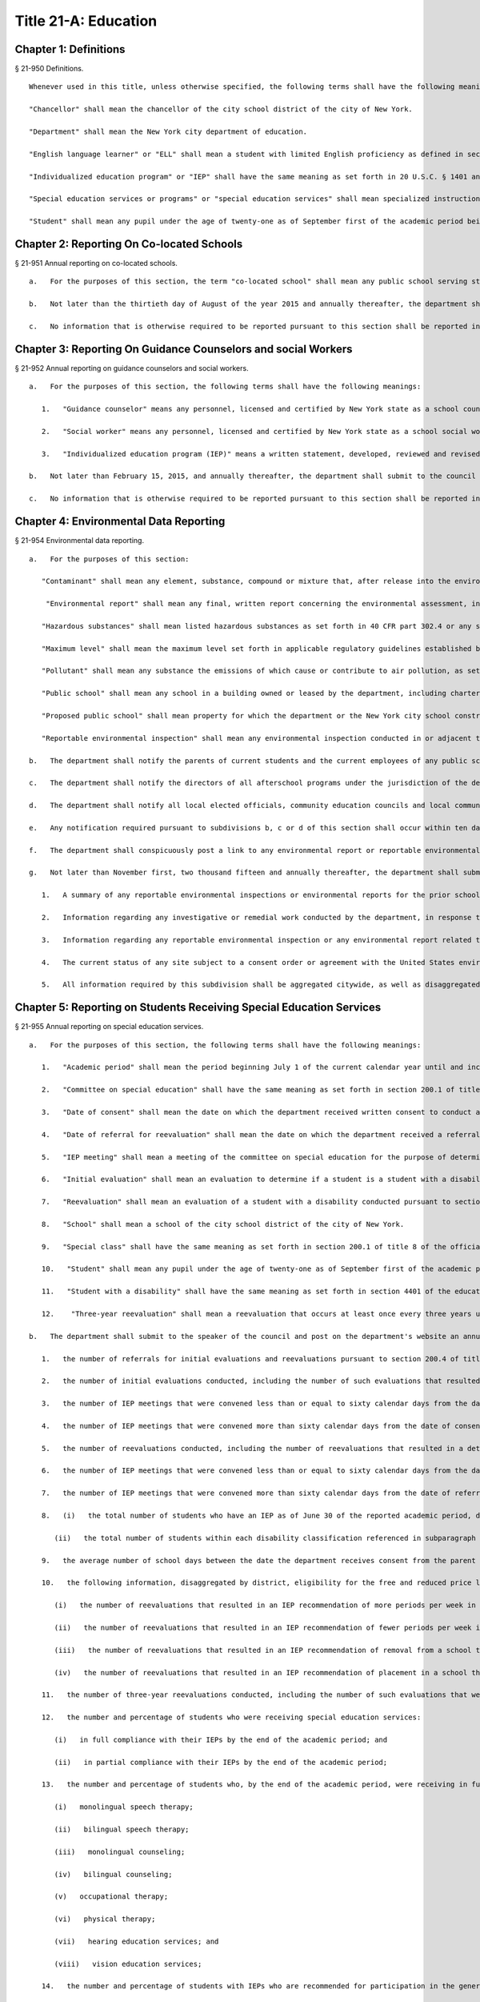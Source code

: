 Title 21-A: Education
=================
Chapter 1: Definitions
----------
§ 21-950 Definitions.  ::


	Whenever used in this title, unless otherwise specified, the following terms shall have the following meanings:
	
	"Chancellor" shall mean the chancellor of the city school district of the city of New York.
	
	"Department" shall mean the New York city department of education.
	
	"English language learner" or "ELL" shall mean a student with limited English proficiency as defined in section 154-1.2 of title 8 of the official compilation of the codes, rules and regulations of the state of New York or any successor regulations.
	
	"Individualized education program" or "IEP" shall have the same meaning as set forth in 20 U.S.C. § 1401 and any regulations promulgated thereto.
	
	"Special education services or programs" or "special education services" shall mean specialized instructional services provided by a certified special education teacher or reading teacher.
	
	"Student" shall mean any pupil under the age of twenty-one as of September first of the academic period being reported, who does not have a high school diploma and who is enrolled in a district school or charter school within the city district, not including pre-kindergarten students.




Chapter 2: Reporting On Co-located Schools
----------
§ 21-951 Annual reporting on co-located schools.  ::


	   a.   For the purposes of this section, the term "co-located school" shall mean any public school serving students in the elementary, middle or high school grades, or any combination thereof, including any charter school, which shares space with another public school in a building within the city school district of the city of New York.
	
	   b.   Not later than the thirtieth day of August of the year 2015 and annually thereafter, the department shall submit to the council and post on the department's website a report regarding information on all co-located schools for the prior school year. Such report shall include, but not be limited to, (i) a comparison of demographic information including, but not limited to race, ethnicity, English language learner status, special education status, and the percentage of students eligible for the free and reduced price lunch program and (ii) information regarding student academic performance, including but not limited to, student scores received on state examinations.
	
	   c.   No information that is otherwise required to be reported pursuant to this section shall be reported in a manner that would violate any applicable provision of federal, state or local law relating to the privacy of student information or that would interfere with law enforcement investigations or otherwise conflict with the interests of law enforcement. If a category contains between 0 and 9 students, or allows another category to be narrowed to between 0 and 9 students, the number shall be replaced with a symbol.




Chapter 3: Reporting On Guidance Counselors and social Workers
----------
§ 21-952 Annual reporting on guidance counselors and social workers.  ::


	   a.   For the purposes of this section, the following terms shall have the following meanings:
	
	      1.   "Guidance counselor" means any personnel, licensed and certified by New York state as a school counselor, hired to provide individual or group counseling assistance to students in the elementary, middle, or high school grades, within the city school district of the city of New York.
	
	      2.   "Social worker" means any personnel, licensed and certified by New York state as a school social worker, hired to provide individual or group counseling assistance to students in the elementary, middle, or high school grades, within the city school district of the city of New York.
	
	      3.   "Individualized education program (IEP)" means a written statement, developed, reviewed and revised in accordance with section 200.4 of title 8 of the compilation of codes, rules, and regulations of the state of New York, provided to meet the unique educational needs of a student with a disability.
	
	   b.   Not later than February 15, 2015, and annually thereafter, the department shall submit to the council and post on the department's website a report of information regarding guidance counselors and social workers for the current school year. Such report shall include, but not be limited to: (i) the number of full and part-time guidance counselors and social workers in each school, (ii) the guidance counselor and social worker to student ratio in each school, (iii) whether the guidance counselor or social worker is providing counseling assistance to more than one school, (iv) the number of guidance counselors and social workers who provide counseling services as mandated by an IEP as of December 15 of the current school year, (v) the number of staff in each school who received professional development or training in postsecondary planning as of the prior school year, and (vi) the number of licensed and certified bilingual guidance counselors and social workers in each school. Such report shall also include the number of guidance counselors and social workers in the absent teacher reserve pool for grades seven through twelve, and information regarding any guidance memorandums issued by the department regarding college preparedness. Such report shall include demographic information for students in each school, including, but not limited to race, ethnicity, English language learner status, special education status, and the percentage of students eligible for free and reduced price lunch pursuant to guidelines promulgated by the United States department of agriculture.
	
	   c.   No information that is otherwise required to be reported pursuant to this section shall be reported in a manner that would violate any applicable provision of federal, state or local law relating to the privacy of student information or that would interfere with law enforcement investigations or otherwise conflict with the interests of law enforcement.




Chapter 4: Environmental Data Reporting
----------
§ 21-954 Environmental data reporting.  ::


	   a.   For the purposes of this section:
	
	      "Contaminant" shall mean any element, substance, compound or mixture that, after release into the environment, upon exposure, ingestion, inhalation, or assimilation into any organism will or may reasonably be anticipated to cause illness, death or deformation in any organism; "contaminant" shall also include any physical, chemical, biological, or radiological substance or matter in water.
	
	       "Environmental report" shall mean any final, written report concerning the environmental assessment, investigation or remediation of any public school or any proposed public school prepared by or at the request of the department or the New York city school construction authority, including but not limited to any report on the quality of the air, soil, water, or indoor environment conducted pursuant to a consent order or agreement with the United States environmental protection agency, the United States department of labor, the New York state department of environmental conservation, the New York state department of health, or the New York state department of labor that is submitted by the department or the New York city school construction authority to such federal or state agency.
	
	      "Hazardous substances" shall mean listed hazardous substances as set forth in 40 CFR part 302.4 or any successor regulations.
	
	      "Maximum level" shall mean the maximum level set forth in applicable regulatory guidelines established by the United States environmental protection agency, the United States department of labor, the New York state department of health, the New York state department of environmental conservation, the New York state department of labor or the department of environmental protection or, if no such applicable regulatory guidelines have been established, the acceptable level for a substance as determined by the department or the New York city school construction authority, based on current industry standards and relevant published scientific data and guidance. For the purposes of this section, maximum levels shall include but shall not be limited to indoor air contamination which equals the maximum allowed by air guidance values set forth by the New York state department of health, soil gas under or within one hundred feet of a public school which equals the maximum allowed by guidance levels set forth by the New York state department of health, soil contamination which equals the maximum allowed by guidance levels set forth by the New York state department of environmental conservation in subpart 375.6 of title 6 of the official compilation of codes, rules and regulations of the state of New York or successor regulations, and the maximum allowed contaminant level of a contaminant in water delivered to any user of a public water system, including groundwater at or within one hundred feet of a public school, as set forth in subpart 5-1 of part 5 of title 10 of the official compilation of codes, rules and regulations of the state of New York or successor regulations.
	
	      "Pollutant" shall mean any substance the emissions of which cause or contribute to air pollution, as set forth in 40 CFR part 50 or any successor regulations.
	
	      "Public school" shall mean any school in a building owned or leased by the department, including charter schools, that contains any combination of grades from pre-kindergarten through grade twelve and any grounds adjacent to a building owned or leased by the department in which a school is located.
	
	      "Proposed public school" shall mean property for which the department or the New York city school construction authority has executed a lease agreement for the siting of a public school.
	
	      "Reportable environmental inspection" shall mean any environmental inspection conducted in or adjacent to an occupied or unoccupied public school or proposed public school by or under the direction of the department or the New York city school construction authority, including any inspection conducted at the request of the United States environmental protection agency, the United States department of labor, the New York state department of environmental conservation, the New York state department of health, or the New York state department of labor or pursuant to a consent order or agreement by or with a regulatory agency, to determine the quality of the air, soil, water, or indoor environment, and that yields results that exceed maximum levels based on industry standards and current scientific data. Such inspections shall include, but not be limited to, any visual inspection or sampling test conducted to assess the presence of contaminants, hazardous substances, or pollutants. Such inspections shall not include testing or inspections for asbestos, lead or polychlorinated biphenyls. Such inspections shall also not include environmental inspections that yield results that exceed maximum levels when the department, the New York city school construction authority or their consultants reasonably expect such levels to return to at or below maximum levels through ventilation or cleaning within twenty-four hours, provided that the results that exceed maximum levels have returned to at or below maximum levels within such twenty-hour period and have not occurred in substantially the same space within the previous year.
	
	   b.   The department shall notify the parents of current students and the current employees of any public school that has been the subject of a reportable environmental inspection or environmental report. Notwithstanding the above, such notification shall not include the results of any environmental inspection or environmental report for polychlorinated biphenyls, asbestos or lead, except to the extent such notification is otherwise required by federal, state or local law; provided that, the department shall notify such parents and employees when an inspection for asbestos, lead or polychlorinated biphenyls has shown the presence of contaminants, hazardous substances or pollutants other than asbestos, lead or polychlorinated biphenyls that exceeds the maximum levels for such contaminants, hazardous substances or pollutants. The department shall also make reasonable efforts to notify the parents of former students and former employees of any school for which notification is required pursuant to this subdivision.
	
	   c.   The department shall notify the directors of all afterschool programs under the jurisdiction of the department, including but not limited to, any athletic programs, known to utilize any school building or other school property for which notification is required pursuant to subdivision b of this section.
	
	   d.   The department shall notify all local elected officials, community education councils and local community boards representing the district of any school for which notification is required pursuant to subdivision b of this section.
	
	   e.   Any notification required pursuant to subdivisions b, c or d of this section shall occur within ten days of receipt of the results that trigger such notification requirement; provided that if such results are received during a scheduled school vacation period exceeding five days, such notification shall occur no later than ten days following the end of such period. Such notification shall include, but not be limited to, written notification by electronic mail for all parents, elected officials, employees, after school program directors, and other individuals who opt to receive notification in such manner.
	
	   f.   The department shall conspicuously post a link to any environmental report or reportable environmental inspection on the department's website within ten days of receipt of such report or inspection. Such reports or reportable inspections shall be searchable by school, community school district, council district and borough.
	
	   g.   Not later than November first, two thousand fifteen and annually thereafter, the department shall submit to the council and conspicuously post to its website a report regarding the results of any reportable environmental inspection and environmental report concerning any public school including any report required pursuant to federal or state law or by any regulatory agency. The report shall include, but need not be limited to:
	
	      1.   A summary of any reportable environmental inspections or environmental reports for the prior school year, including, but not limited to, information regarding any inspection and sampling of groundwater, ambient air, gas, soil, soil gas, and dust, unless such reporting is already required by local law.
	
	      2.   Information regarding any investigative or remedial work conducted by the department, in response to any reportable environmental inspection, to mitigate the effects of any air, soil, water, or indoor environment condition including, but not limited to, measures taken to address the presence of hazardous substances, contaminants and pollutants that exceed maximum levels, the timeframe within which such action was taken, the timeframe within which employees and parents of students were notified of such action, and information regarding whether such air, soil, water, or indoor environment condition was resolved as a result of such action.
	
	      3.   Information regarding any reportable environmental inspection or any environmental report related to the overall progress of the department's efforts to improve air quality in public schools, including any reportable environmental inspection for air quality related to school renovations, including, but not limited to, the replacement of ceilings.
	
	      4.   The current status of any site subject to a consent order or agreement with the United States environmental protection agency, the New York state department of environmental conservation or the New York state department of health.
	
	      5.   All information required by this subdivision shall be aggregated citywide, as well as disaggregated by school, community school district, council district and borough.




Chapter 5: Reporting on Students Receiving Special Education Services
----------
§ 21-955 Annual reporting on special education services. ::


	   a.   For the purposes of this section, the following terms shall have the following meanings:
	
	      1.   "Academic period" shall mean the period beginning July 1 of the current calendar year until and including June 30 of the following subsequent calendar year.
	
	      2.   "Committee on special education" shall have the same meaning as set forth in section 200.1 of title 8 of the official compilation of the codes, rules and regulations of the state of New York.
	
	      3.   "Date of consent" shall mean the date on which the department received written consent to conduct an initial evaluation from the parent or person in parental relation.
	
	      4.   "Date of referral for reevaluation" shall mean the date on which the department received a referral or referred a student with a disability for a reevaluation.
	
	      5.   "IEP meeting" shall mean a meeting of the committee on special education for the purpose of determining whether the student is a student with a disability and for the purpose of developing an IEP for any such student with a disability.
	
	      6.   "Initial evaluation" shall mean an evaluation to determine if a student is a student with a disability, conducted pursuant to sections 4401-a and 4402 of the education law and section 200.4 of title 8 of the official compilation of the codes, rules and regulations of the state of New York.
	
	      7.   "Reevaluation" shall mean an evaluation of a student with a disability conducted pursuant to section 4402 of the education law and section 200.4 of title 8 of the official compilation of the codes, rules and regulations of the state of New York, provided that such term shall not include a three-year reevaluation.
	
	      8.   "School" shall mean a school of the city school district of the city of New York.
	
	      9.   "Special class" shall have the same meaning as set forth in section 200.1 of title 8 of the official compilation of the codes, rules and regulations of the state of New York.
	
	      10.   "Student" shall mean any pupil under the age of twenty-one as of September first of the academic period being reported, who does not have a high school diploma and who is enrolled in a school as school is defined in this subdivision, not including a pre-kindergarten student or a preschool child as preschool child is defined in section 4410 of the education law.
	
	      11.   "Student with a disability" shall have the same meaning as set forth in section 4401 of the education law, provided that student with a disability shall not include a pre-kindergarten student or a preschool child.
	
	      12.    "Three-year reevaluation" shall mean a reevaluation that occurs at least once every three years unless otherwise agreed as set forth in section 200.4 of title 8 of the official compilation of the codes, rules and regulations of the state of New York.
	
	   b.   The department shall submit to the speaker of the council and post on the department's website an annual report regarding the evaluation of students for special education services and the provision of such services during the preceding academic period, which shall include, but shall not be limited to the following information:
	
	      1.   the number of referrals for initial evaluations and reevaluations pursuant to section 200.4 of title 8 of the official compilation of the codes, rules and regulations of the state of New York, disaggregated by district, eligibility for the free and reduced price lunch program, race/ethnicity, gender, English Language Learner status, recommended language of instruction, and grade level;
	
	      2.   the number of initial evaluations conducted, including the number of such evaluations that resulted in a determination that the student was a student with a disability;
	
	      3.   the number of IEP meetings that were convened less than or equal to sixty calendar days from the date of consent, disaggregated by district, eligibility for the free and reduced price lunch program, race/ethnicity, gender, English Language Learner status, recommended language of instruction, and grade level;
	
	      4.   the number of IEP meetings that were convened more than sixty calendar days from the date of consent, disaggregated by district, eligibility for the free and reduced price lunch program, race/ethnicity, gender, English Language Learner status, recommended language of instruction, and grade level;
	
	      5.   the number of reevaluations conducted, including the number of reevaluations that resulted in a determination that the student was no longer a student with a disability;
	
	      6.   the number of IEP meetings that were convened less than or equal to sixty calendar days from the date of referral for reevaluation, disaggregated by district, eligibility for the free and reduced price lunch program, race/ethnicity, gender, English Language Learner status, recommended language of instruction, and grade level;
	
	      7.   the number of IEP meetings that were convened more than sixty calendar days from the date of referral for reevaluation, disaggregated by district, eligibility for the free and reduced price lunch program, race/ethnicity, gender, English Language Learner status, recommended language of instruction, and grade level;
	
	      8.   (i)   the total number of students who have an IEP as of June 30 of the reported academic period, disaggregated by district, eligibility for the free and reduced price lunch program, race/ethnicity, gender, English Language Learner status, recommended language of instruction, grade level, disability classification and school; and
	
	         (ii)   the total number of students within each disability classification referenced in subparagraph (i) as of June 30 of the reported academic period, disaggregated by district, eligibility for the free and reduced price lunch program, race/ethnicity, gender, English Language Learner status, recommended language of instruction, and grade level;
	
	      9.   the average number of school days between the date the department receives consent from the parent or person in parental relation for the initial provision of special education services as set forth in section 200.5(b)(1)(ii) of title 8 of the official compilation of the codes, rules and regulations of the state of New York and the date the department issues notice of the school that will implement the IEP, provided that this information shall only be reported when the parent or person in parental relation has not consented to defer implementation of the IEP until the following semester or the following school year, disaggregated by district, eligibility for the free and reduced price lunch program, race/ethnicity, gender, English Language Learner status, recommended language of instruction, and grade level;
	
	      10.   the following information, disaggregated by district, eligibility for the free and reduced price lunch program, race/ethnicity, gender, English Language Learner status, recommended language of instruction, and grade level:
	
	         (i)   the number of reevaluations that resulted in an IEP recommendation of more periods per week in a special class than the student's previous IEP recommendation;
	
	         (ii)   the number of reevaluations that resulted in an IEP recommendation of fewer periods per week in a special class than the student's previous IEP recommendation;
	
	         (iii)   the number of reevaluations that resulted in an IEP recommendation of removal from a school that serves students who are not students with disabilities and placement in a separate school for a student not previously recommended for such placement; and
	
	         (iv)   the number of reevaluations that resulted in an IEP recommendation of placement in a school that serves students who are not students with disabilities for a student previously recommended for placement in a separate school;
	
	      11.   the number of three-year reevaluations conducted, including the number of such evaluations that were timely conducted, disaggregated by district, eligibility for the free and reduced price lunch program, race/ethnicity, gender, English Language Learner status, recommended language of instruction, and grade level;
	
	      12.   the number and percentage of students who were receiving special education services:
	
	         (i)   in full compliance with their IEPs by the end of the academic period; and
	
	         (ii)   in partial compliance with their IEPs by the end of the academic period;
	
	      13.   the number and percentage of students who, by the end of the academic period, were receiving in full the services enumerated in subparagraphs (i) through (viii) of this paragraph as recommended on their IEPs, the number and percentage of students who as of the end of the academic period were receiving in part such services, and the number and percentage of students who were awaiting the provision of such services:
	
	         (i)   monolingual speech therapy;
	
	         (ii)   bilingual speech therapy;
	
	         (iii)   monolingual counseling;
	
	         (iv)   bilingual counseling;
	
	         (v)   occupational therapy;
	
	         (vi)   physical therapy;
	
	         (vii)   hearing education services; and
	
	         (viii)   vision education services;
	
	      14.   the number and percentage of students with IEPs who are recommended for participation in the general education curriculum for:
	
	         (i)   80% or more of the day;
	
	         (ii)   40-79% of the day; and
	
	         (iii)   less than 40% of the day.
	
	   c.   The annual report required by subdivision (b) of this section shall be submitted and posted no later than November 1, provided that the first report, reporting data for the academic period beginning July 1, 2014 and ending June 30, 2015, shall be submitted and posted no later than February 29, 2016, and the second report, reporting data for the academic period beginning July 1, 2015 and ending June 30, 2016, shall be submitted and posted no later than November 1, 2016.
	
	   d.   No information that is otherwise required to be reported pursuant to this section shall be reported in a manner that would violate any applicable provision of federal, state or local law relating to the privacy of student information or that would interfere with law enforcement investigations or otherwise conflict with the interests of law enforcement. If a category contains between 1 and 5 students, or allows another category to be narrowed to between 1 and 5 students, the number shall be replaced with a symbol.
	
	




Chapter 6: Reporting on Demographic Data in New York City Public Schools
----------
§ 21-956 Definitions. ::


	For the purposes of this chapter, the following terms shall have the following meanings:
	
	   "Over the counter" shall mean a process of enrollment for high school students other than the citywide high school admissions processes.
	
	   "Performance level" shall mean the classification of test scores received on the New York state English language arts and mathematics examinations into four proficiency categories as reported by the state.
	
	   "Reside in temporary housing" shall mean satisfying the definition of "homeless child" as set forth in chancellor's regulation A-780.
	
	   "School" shall mean a school of the city school district of the city of New York.
	
	   "Special programs" shall mean academic programs including but not limited to gifted and talented programs in grades kindergarten through five and dual language programs in grades kindergarten through eight.
	
	




§ 21-957 Annual report on the demographics of students in kindergarten through grade eight. ::


	Not later than December 31, 2015, and by November 1 of each year thereafter, the department shall submit to the council and post on its website a report regarding the following:
	
	   a.   For each community school district, school within such district, and special program within such school, the total number of public school students enrolled in the preceding school year in grades kindergarten through eight and the number and percentage of such students who:
	
	      1.   receive special education services;
	
	      2.    are English language learners;
	
	      3.   receive free or reduced price school lunch;
	
	      4.   reside in temporary housing; and
	
	      5.   are attending school out of the community school district in which the student resides.
	
	   b.   The data provided pursuant to subdivision a shall be disaggregated by:
	
	      1.   grade level;
	
	      2.   race or ethnicity;
	
	      3.   gender; and
	
	      4.   for students who are English language learners, primary home language.
	
	   c.   For students in grades three through eight, the data provided pursuant to subdivision a of this section shall indicate:
	
	      1.   the number of students who completed the New York state mathematics examination, disaggregated by performance level; and
	
	      2.   the number of students who completed the New York state English language arts examination, disaggregated by performance level.
	
	   d.   For each school and special program set forth in subdivision a of this section, the department shall report:
	
	      1.   the admissions process used by such school or special program, such as whether admission to such school or special program is based on a lottery, a geographic zone, a screening of candidates for such school, or a standardized test; and
	
	      2.   whether other criteria or methods are used for admission, including but not limited to waitlists or a principal's discretion.
	
	   e.   The department shall report on any efforts during the preceding school year to encourage a diverse student body in its schools and special programs including, but not limited to, strategic site selection of new schools and special programs, making recommendations to the community education council to draw attendance zones with recognition of the demographics of neighborhoods, the allocation of resources for schools and special programs, and targeted outreach and recruitment efforts.
	
	   f.    No information that is otherwise required to be reported pursuant to this section shall be reported in a manner that would violate any applicable provision of federal, state or local law relating to the privacy of student information or that would interfere with law enforcement investigations or otherwise conflict with the interests of law enforcement. If a category contains between 0 and 5 students, or contains an amount that would allow another category that contains between 0 and 5 students to be deduced, the number shall be replaced with a symbol, or shall be subject to some other form of data suppression.
	
	




§ 21-958 Annual report on high school student demographics. ::


	Not later than December 31, 2015, and by November 1 of each year thereafter, the department shall submit to the council and post on its website a report regarding the following:
	
	   a.   For each public high school, the total number of students enrolled in grades nine through twelve in the preceding school year and the number and percentage of such students who:
	
	      1.   receive special education services;
	
	      2.   are English language learners;
	
	      3.   receive free or reduced price school lunch;
	
	      4.   reside in temporary housing; and
	
	      5.   are enrolled over the counter.
	
	   b.   The data provided pursuant to subdivision a of this section shall be disaggregated by:
	
	      1.   grade level:
	
	      2.   race or ethnicity;
	
	      3.   gender; and
	
	      4.   for students who are English language learners, primary home language.
	
	   c.   For students in grade nine, the data provided pursuant to subdivision a of this section shall provide:
	
	      1.   the number of students who completed the New York state mathematics examination administered in eighth grade, disaggregated by performance level; and
	
	      2.   the number of students who completed the New York state English language arts examination administered in eighth grade, disaggregated by performance level.
	
	   d.   For each high school set forth in subdivision a of this section, the department shall report:
	
	      1.   the admissions process used by such school, such as whether admission to such school is based on a lottery, a geographic zone, a screening of candidates for such school, or a standardized test; and
	
	      2.   whether other criteria or methods are used for admissions including, but not limited to, over the counter admissions, waitlists, or a principal's discretion.
	
	   e.   The department shall report on any efforts during the preceding school year to encourage a diverse student body in its high schools including, but not limited to, strategic site selection of new schools and special programs, the allocation of resources for schools and special programs, and targeted outreach and recruitment efforts.
	
	   f.   No information that is otherwise required to be reported pursuant to this section shall be reported in a manner that would violate any applicable provision of federal, state or local law relating to the privacy of student information or that would interfere with law enforcement investigations or otherwise conflict with the interests of law enforcement. If a category contains between 0 and 5 students, or contains an amount that would allow another category that contains between 0 and 5 students to be deduced, the number shall be replaced with a symbol, or shall be subject to some other form of data suppression.
	
	




§ 21-959 Annual report on the demographics of students in pre-kindergarten programs operated by the department. ::


	Not later than November 1, 2016, and annually thereafter not later than November 1, the department shall submit to the council and post on its website a report regarding the following:
	
	   a.   For each school that offers a pre-kindergarten program, the total number of students enrolled in the preceding school year in such program, disaggregated by race or ethnicity and gender.
	
	   b.   No information that is otherwise required to be reported pursuant to this section shall be reported in a manner that would violate any applicable provision of federal, state or local law relating to the privacy of student information or that would interfere with law enforcement investigations or otherwise conflict with the interests of law enforcement. If a category contains between 0 and 5 students, or contains an amount that would allow another category that contains between 0 and 5 students to be deduced, the number shall be replaced with a symbol, or shall be subject to some other form of data suppression.
	
	




Chapter 7: Physical Education Reporting
----------
§ 21-960 Reporting on physical education. ::


	   a.   For the purposes of this section, the following terms have the following meanings:
	
	      Adaptive physical education. The term "adaptive physical education" means a specially designed physical education program of developmental activities, games, sports, and rhythms suited to the interests, capabilities, and limitations of students with disabilities who may not safely or successfully engage in unrestricted participation in the activities of a regular physical education program, as specified in a student's individualized education program. 
	 
	
	      Certified instructor. The term "certified instructor" means a teacher certified by the New York state department of education as a physical education instructor. 
	 
	
	      Co-located school. The term "co-located school" means any public school serving students in the elementary, middle or high school grades, or any combination thereof, including any charter school, which shares space with another public school or organization in a building within the city school district of the city of New York. 
	 
	
	      Physical education instruction. The term "physical education instruction" means physical fitness activities which satisfy the requirements for physical education curricula pursuant to the New York state education department regulations for the relevant grade. 
	 
	
	      Substitutions. The term "substitutions" means any extracurricular activities including, but not limited to, intramural and extramural athletic team activities or any other program which the department deems satisfies the state requirement for physical education instruction. 
	 
	
	   b.   Not later than August 31, 2016, and annually thereafter on or before August 31, the department shall submit to the council and post conspicuously on the department's website, in a manner searchable by individual school, school district, and borough, a report for the preceding academic year which shall include, but not be limited to the following: 
	 
	
	      1.   The average frequency and average total minutes per week of physical education instruction provided to students in each grade level in each school, 
	 
	
	      2.   For each grade level in each school, data specifying the frequency and total minutes per week of physical education instruction received by students in that grade, including (i) the number and percentage of students who are receiving the required amount of physical education instruction; (ii) the number and percentage of students who are receiving less physical education than required; and (iii) the number and percentage of students who have an individualized education program that recommends adaptive physical education. This data shall be disaggregated by (i) race and ethnicity; (ii) gender; (iii) special education status; and (iv) English language learner status; 
	 
	
	      3.   The number of designated full-time and part-time certified instructors providing instruction at the school; and the ratio of full time certified instructors to students at the school; 
	 
	
	      4.   Information on all designated indoor and outdoor facilities used by the school for physical education instruction including, but not limited to: 
	 
	
	         (a)   Information on all designated physical education instruction spaces inside or attached to the school including (i) the size of the space in square feet; (ii) whether the space is used for any purpose other than physical education instruction; and (iii) whether the space is used by any other schools including co-located schools in the same building; 
	 
	
	         (b)   Information regarding all off-site indoor and outdoor spaces that are used by the school for the purpose of physical education instruction, including but not limited to (i) the name and the location of the off-site space or facility; and (ii) whether the space is being used by any other schools including co-located schools in the same building; 
	 
	
	      5.   Information regarding the department's supplemental physical education program, including but not limited to, "Move to Improve"; 
	 
	
	      6.   Information regarding the number of students who were permitted a substitution by the department; and 
	 
	
	      7.   A list of schools, including co-located schools, that share certified instructors with at least one other school. 
	 
	
	   c.   No information that is otherwise required to be reported pursuant to this section shall be reported in a manner that would violate any applicable provision of federal, state or local law relating to the privacy of student information or that would interfere with law enforcement investigations or otherwise conflict with the interests of law enforcement. If a category contains between 0 and 5 students, or contains an amount that would allow the amount of another category that is five or less to be deduced, the number shall be replaced with a symbol. 
	 
	
	 
	 




Chapter 8: Student Health Services
----------
§ 21-965 Student health services. ::


	   a.   Definitions. As used in this chapter, the following terms have the following meanings: 
	 
	
	      Automated student health record database. The term "automated student health record database" means a database maintained by the department of health and mental hygiene to record information about students' medical care. 
	 
	
	      NYC FITNESSGRAM. The term "NYC FITNESSGRAM" means an annual fitness assessment used to determine students' overall physical fitness. 
	 
	
	      School based health center. The term "school based health center" means on-site health care services provided to students within the school building, which are operated by independent institutions including, but not limited to, hospitals and community based organizations. 
	 
	
	      Student. "Student" shall mean any pupil under the age of twenty-one as of September first of the academic period being reported, who does not have a high school diploma and who is enrolled in a district school or pre-kindergarten program in a district school within the city school district. 
	 
	
	      Student health encounter. The term "student health encounter" means any student visit to a school medical room recorded in the automated student health record database. 
	 
	
	   b.   Not later than April 30, 2017, and no later than April 30th annually thereafter, the department shall submit to the council a report regarding information on health services provided to students for the preceding school year. Such report shall include, but not be limited to: 
	 
	
	      1.   The number of school buildings where full time nurses are employed by the office of school health and the number of school buildings where part time nurses are employed by such office; the ratio of students to nurses in such school buildings; and the average number of student health encounters per nurse in such school buildings; 
	 
	
	      2.   The total number of student health encounters; 
	 
	
	      3.   The total number of NYC FITNESSGRAMS performed, and the percentage of students assessed who had a body mass index: (i) below the 5th percentile; (ii) in the 5th to 84th percentile; (iii) in the 85th to 94th percentile; and (iv) equal to or above the 95th percentile. 
	 
	
	      4.   The total number of medication orders reviewed by the office of school health and recorded in the automated student health record database; 
	 
	
	      5.    The total number of students reported to the office of school health as having a diagnosis of allergies, asthma, diabetes type 1 or diabetes type 2; and 
	 
	
	      6.   The total number of school based health centers disaggregated by the type of provider including, but not limited to, hospital and federally qualified health centers; and the total number of students enrolled in the school or schools served by each school based health center. 
	 
	
	   d.   All information required to be reported by this section shall be disaggregated by community school district. 
	 
	
	   e.   No information that is otherwise required to be reported pursuant to this section shall be reported in a manner that would violate any applicable provision of federal, state, or local law or the New York city health code relating to the privacy of student information or that would interfere with law enforcement investigations or otherwise conflict with the interest of law enforcement. If the category contains between 0 and 9 students, or allows another category to be narrowed to be between 0 and 9 students, the number shall be replaced with a symbol. 
	 
	
	 
	 




§ 21-966 Reporting on health education. ::


	   a.   For the purposes of this section, the following term has the following meaning: 
	 
	
	      Health education. The term "health education" means health education instruction, including sexual health education and HIV/AIDS education, consistent with learning standards for health education found in regulations promulgated by the New York state commissioner of education and in the department's requirements. 
	 
	
	   b.   Not later than December 1, 2016, and on or before the December 1 annually thereafter, the department shall submit to the speaker and post conspicuously on the department's website in a manner searchable by individual school, a report for the preceding academic year for each community school district and school within such district, which shall include, but not be limited to the following: 
	 
	
	      1.   The total number and percentage of students in grades six through twelve who have completed at least one semester of health education. 
	 
	
	      2.   Starting in the report for the 2017-2018 school year and for every subsequent school year thereafter, the total number and percentage of students in grade six who have completed at least 5 lessons in HIV/AIDS education; 
	 
	
	      3.   Starting in the report for the 2017-2018 school year and for every subsequent school year thereafter, the total number and percentage of students in grades seven through twelve who have completed at least 6 lessons in HIV/AIDS education; 
	 
	
	      4.   Information regarding the implementation of health education instruction including, but not limited to: (i) how the department tracks compliance with health education and HIV/AIDS education requirements; (ii) how principals monitor teacher compliance with the sexual health knowledge benchmarks as outlined by the department and, and (iii) how the efficacy of the health education curriculum is evaluated; 
	 
	
	      5.   Information regarding health education which specifically addresses lesbian, gay, bisexual, transgender, and questioning (LGBTQ) students, and other non-heterosexual sexual orientations or non-cisgender gender identities, including but not limited to, sexual health knowledge for same-sex relationships; 
	 
	
	   c.   All information required to be reported by this section shall be aggregated citywide, as well as disaggregated by city council district, community school district and school. 
	 
	
	   d.    No information that is otherwise required to be reported pursuant to this section shall be reported in a manner that would violate any applicable provision of federal, state or local law relating to the privacy of student information or that would interfere with law enforcement investigations or otherwise conflict with the interests of law enforcement. If a category contains between 0 and 9 students, or allows another category to be narrowed to between 0 and 9 students, the number shall be replaced with a symbol. 
	 
	
	 
	 




§ 21-967 Instructors receiving sexual health training. ::


	   a.   For the purposes of this section, "school" means a school of the city school district of the city of New York. 
	 
	
	   b.   Not later than December 1, 2016, and on or before December 1 annually thereafter, the department shall submit to the speaker and post on the department's website information regarding the provision of sexual health education training to instructors in schools for the preceding school year. Such information shall include: (i) the total number of licensed health instructors employed by the department, disaggregated by full-time and part-time instructors; (ii) the total number of instructors assigned to teach at least one health education class; (iii) the total number and percentage of instructors who received professional development training provided by the department on sexual health education in the preceding two school years; and (iv) the total number and percentage of instructors who attended multiple sessions of professional development training provided by the department on sexual health education in the preceding two school years, disaggregated by the number of trainings attended. 
	 
	
	   c.   All information required to be reported by this section shall be aggregated citywide, as well as disaggregated by city council district and community school district and, when available, by school. 
	 
	
	 
	 




§ 21-968 Provision of feminine hygiene products in schools. ::


	   a.   Definitions. For the purposes of this section, the following terms have the following meanings.
	
	      Feminine hygiene products. The term “feminine hygiene products” means tampons and sanitary napkins for use in connection with the menstrual cycle.
	
	      School building. The term “school building” means any facility that is leased by the department or over which the department has care, custody and control, in which there is a public school, including a charter school, serving female students in grades six through twelve.
	
	   b.   The department shall make feminine hygiene products available at no cost to students in bathrooms of school buildings.
	
	




§ 21-969 Distribution of educational materials on drugs and opiates awareness and prevention. ::


	   a.   Definitions. For the purposes of this section, the following terms have the following meanings:
	
	      Middle and high school. The term “middle and high school” means any school of the city school district that contains any combination of grades from grade 6 through grade 12.
	
	      Student. The term "student" means any pupil under the age of 21 as of September 1 of the relevant academic year, who does not have a high school diploma and who is enrolled in grade 6 or higher.
	
	   b.   Each academic year, the department shall make available educational materials on drugs and opiates awareness and prevention developed by the department of health and mental hygiene pursuant to section 17-199.9 to students at each middle and high school.
	
	   c.   The department shall make available such educational materials in English and in each of the designated citywide languages as defined in section 23-1101 in each middle and high school and on the department’s website.
	
	




Chapter 9. Career and Technical Education Reporting
----------
§ 21-971 Reporting on career and technical education. ::


	   a.   For the purposes of this section, the following terms have the following meanings:
	
	      Career and technical education. The term "career and technical education" or "CTE" means a curriculum designed to provide students with certain skills that will enable them to pursue a career in certain disciplines, including but not limited to, agricultural education, business and marketing, family and consumer sciences, health occupations, technology and trade, or technical and industrial education.
	
	      Certified instructor. The term "certified instructor" means a teacher who has earned a teaching license in a specific career and technical education subject.
	
	      "Student" means any pupil under the age of twenty-one as of September first of the academic period being reported, who does not have a high school diploma and who is enrolled in a school of the city school district of the city of New York, not including a pre-kindergarten student or a preschool child as preschool child is defined in section 4410 of the education law.
	
	   b.   Not later than April 30, 2017, and annually thereafter on or before April 30, the department shall submit to the council and post conspicuously on the department's website, a report for the preceding academic year which shall include, but not be limited to the following:
	
	      1.   The total number of high school-level CTE programs in schools of the city school district of the city of New York, including for each (i) the name of the program; (ii) the field or discipline for which the program prepares students; (iii) the number of industry partners associated with the program; (iv) the high school at which the program is located; (v) whether the high school is a CTE-designated high school; (vi) whether the CTE program has received approval through the New York state department of education's CTE approval process; (vii) the grade levels served by such program; and (viii) the number of students enrolled in such program;
	
	      2.   The number and percentage of students at each high school in a CTE program;
	
	      3.   The number and percentage of applicants who listed a CTE-designated high school as their first choice in the high school application process during the previous application year;
	
	      4.   The number and percentage of applicants who listed a CTE-designated high school as their second choice in the high school application process during the previous application year;
	
	      5.   The number and percentage of applicants who participated in the high school application process who enrolled in a CTE-designated high school;
	
	      6.   The 4-year graduation rate for CTE-designated high schools;
	
	      7.   The 6-year graduation rate for CTE-designated high schools;
	
	      8.   The number of designated full-time and part-time certified instructors providing instruction at each high school; and for each CTE-designated high school, the ratio of full-time certified instructors to students at such school; and
	
	      9.   The number of staff in each school or program who received professional development or training administered by the department and relating to CTE as of the prior school year.
	
	   c.   The data required to be reported pursuant to paragraphs two through seven of subdivision b of this section shall be disaggregated by (i) student race and ethnicity; (ii) student gender; (iii) student special education status; (iv) student English language learner status; (v) student eligibility for the free and reduced price lunch program; and (vi) community school district.
	
	   d.   No information that is otherwise required to be reported pursuant to this section shall be reported in a manner that would violate any applicable provision of federal, state or local law relating to the privacy of student information or that would interfere with law enforcement investigations or otherwise conflict with the interests of law enforcement. If a category contains between 1 and 5 students, or contains an amount that would allow the amount of another category that is five or less to be deduced, the number shall be replaced with a symbol.
	
	   e.   This chapter expires five years after the effective date of the local law that added this chapter.
	
	




Chapter 10: Computer Science Education Reporting
----------
§ 21-972 Reporting on computer science education. ::


	   a.   For the purposes of this section, the following terms have the following meanings:
	
	      Computer science program. The term "computer science program" means any class, component of a class, or curriculum designed to enable students to learn computing concepts, including but not limited to abstraction, algorithms, programming, data and information, and networks.
	
	      Certified STEM instructor. The term "certified STEM instructor" means a teacher who is licensed to teach a specific STEM subject.
	
	      "School" means a school of the city school district of the city of New York.
	
	      "STEM" means science, technology, engineering or math.
	
	      "Student" means any pupil under the age of twenty-one as of September first of the academic period being reported, who does not have a high school diploma and who is enrolled in a school as school is defined in this subdivision, not including a pre-kindergarten student or a preschool child as preschool child is defined in section 4410 of the education law.
	
	   b.   Not later than April 30, 2017, and annually thereafter on or before April 30, the department shall submit to the speaker of the council and post conspicuously on the department's website a report for the preceding academic year which shall include, but not be limited to, the following:
	
	      1.   The total number of computer science programs offered in each school, including information regarding the nature of the computer science programs and whether such programs are advanced placement computer science classes, to the extent such information is available;
	
	      2.   The number and percentage of students who enrolled in a computer science program, disaggregated by (i) race and ethnicity; (ii) gender; (iii) special education status; (iv) English language learner status; (v) eligibility for the free and reduced price lunch program; (vi) grade level; and (vii) community school district;
	
	      3.   The number of designated full-time and part-time certified STEM instructors providing instruction at each school; and the ratio of full-time certified STEM instructors to students at each school;
	
	      4.   Information regarding the STEM institute administered by the department, including but not limited to, the nature of the training offered, the number of teachers trained, organizations involved, the funding provided and the source of such funding;
	
	      5.   Information regarding the department's computer science initiatives; and
	
	      6.   Information regarding the total available bandwidth in megabits per second provided in each school building; and for each such school building containing more than one school, the schools in such building.
	
	   c.   No information that is otherwise required to be reported pursuant to this section shall be reported in a manner that would violate any applicable provision of federal, state or local law relating to the privacy of student information or that would interfere with law enforcement investigations or otherwise conflict with the interests of law enforcement. If a category contains between 1 and 5 students, or contains an amount that would allow the amount of another category that is five or less to be deduced, the number shall be replaced with a symbol.
	
	   d.   This chapter expires ten years after the effective date of the local law that added this chapter.
	
	




Chapter 11: Sexual Education Task Force
----------
§ 21-973 Sexual health education task force.* ::


	   a.   Definitions. For the purposes of this section only, the following definitions shall apply:
	
	      Age-appropriate. The term “age-appropriate” means topics, messages and teaching methods suitable to particular ages or age groups of students, based on developing cognitive, emotional and behavioral capacity typical for the age or age group.
	
	      Medically-accurate. The term “medically-accurate” means verified or supported by the weight of research conducted in compliance with accepted scientific methods and published in peer-reviewed journals, where applicable, or comprising information that leading professional organizations and agencies with relevant expertise in the field recognize as accurate, objective and complete.
	
	      School. The term “school” means a school of the city school district of the city of New York.
	
	      Student. The term “student” shall mean any pupil under the age of twenty-one as of September first of the academic period being reported, who does not have a high school diploma and who is enrolled in a school as school is defined in this subdivision, not including a pre-kindergarten student or a preschool child as preschool child is defined in section 4410 of the education law.
	
	   b.   There shall be established a sexual health education task force consisting of at least nine members. Members of the task force shall be appointed by the mayor after consultation with the speaker of the council. Such task force shall meet at least quarterly. One member shall be designated as chairperson by the mayor after consultation with the speaker. Members of the task force shall include at least three experts in the field of sexual health education; at least one teacher employed by the department; at least one staff person employed by the department who is not a teacher, such as a guidance counselor, social worker or public health educator; at least two students who attend a high school; at least one expert in the field of lesbian, gay, bisexual, transgender, questioning and gender non-conforming health education; and at least one representative from the department of health and mental hygiene. All members of such task force shall serve without compensation and at the pleasure of the mayor. Any vacancies in the membership of the task force shall be filled in the same manner as the original appointment.
	
	   c.   The sexual health education task force shall:
	
	      1.   review information provided by the department and other stakeholders regarding the sexual health education curricula currently recommended by the department, including but not limited to, information on (a) whether such recommended curricula align with national standards, (b) whether such recommended curricula are age-appropriate and medically-accurate, (c) whether such recommended curricula cover the issue of sexual abuse prevention, (d) whether such recommended curricula cover the issues of healthy relationships and consent and (e) whether such recommended curricula cover issues pertaining to individuals and relationships other than heterosexual, including but not limited to, lesbian, gay, bisexual, transgender and gender non-conforming;
	
	      2.   review the implementation of sexual health education for students, including but not limited to, (a) the number and percentage of students in each grade receiving sexual health education, (b) the amount of instruction time dedicated to sexual health education in each grade, (c) whether the instruction is provided by a teacher, other staff member, community group or other instructor, (d) whether curricula other than the sexual health education curricula recommended by the department are being used for instruction, and for each such curriculum (1) whether such curriculum aligns with national standards, (2) whether such curriculum is age-appropriate and medically-accurate, (3) whether such curriculum covers the issue of sexual abuse prevention, (4) whether such curriculum covers the issues of healthy relationships and consent and (5) whether such curriculum covers issues pertaining to individuals and relationships other than heterosexual, including but not limited to, lesbian, gay, bisexual, transgender, questioning and gender non-conforming; and
	
	      3.   issue a report that:
	
	         (a)   describes the extent to which the sexual health curricula recommended by the department include the topics of sexual abuse prevention, healthy relationships and consent and issues pertaining to individuals and relationships other than heterosexual, including but not limited to, lesbian, gay, bisexual, transgender and gender non-conforming;
	
	         (b)   describes the extent to which such curricula align with national standards, are age-appropriate and medically-accurate;
	
	         (c)   makes recommendations for the improvement and expansion, or the replacement, of the recommended sexual health curricula for students;
	
	         (d)   makes recommendations for the improvement and expansion of the implementation of sexual health education for students;
	
	         (e)   makes recommendations for improving methods of tracking the implementation of sexual health education for students;
	
	         (f)   makes recommendations about training or professional development that would aid school staff in providing sexual health education to students;
	
	         (g)   makes recommendations about the inclusion of sexual health education content areas that specifically address issues relevant to students who identify as other than heterosexual, including but not limited to, lesbian, gay, bisexual, transgender, questioning and gender non-conforming students, including recommendations that specifically address sexual health knowledge for same-sex relationships; and
	
	         (h)   includes additional findings and recommendations as determined by the task force.
	
	   d.   The task force shall, in conducting its review and making recommendations pursuant to subdivision c of this section, provide an opportunity for students and parents to provide comments and feedback to the task force.
	
	   e.   No later than December 1, 2017, the task force shall submit to the mayor and the speaker of the council a report including the findings and recommendations of the task force pursuant to subdivision c of this section. Following submission of such report, the task force may make ongoing findings and recommendations, as the task force deems necessary.
	
	
	
	* Editor's note: pursuant to L.L. 2017/090, § 2, this section expires and is deemed repealed five years after the date of the local law that added the section.




Chapter 12: Distribution of Gifted and Talented Program Information and Exam Materials
----------
§ 21-974 Distribution of gifted and talented program information and exam materials. ::


	   a.   For the purposes of this section, the term “student” means any pupil who is enrolled in pre-kindergarten in any school of the city school district of the city of New York or in an early education center with which the department contracts to provide pre-kindergarten.
	
	   b.   No later than November 1, 2017, and annually thereafter no later than November 1 of each year, the department shall distribute to the parents of each student information regarding the department’s gifted and talented programs, examination and application process.
	
	




Chapter 13: School Meal Participation
----------
§ 21-975 School meal participation data. ::


	   a.   For the purposes of this section, the following terms have the following meanings:
	
	      After school snacks. The term “after school snacks” means a meal that consists of two food items offered during afterschool educational or enrichment activities.
	
	      After school supper. The term “after school supper” means a meal that consists of five food items offered during afterschool educational or enrichment activities.
	
	      Breakfasts served after the bell. The term “breakfasts served after the bell” means a complete breakfast served in the classroom after the school day begins or breakfast via grab and go carts.
	
	      Breakfast via grab and go carts. The term “breakfast via grab and go carts” means breakfast that is provided by the department that can be picked up from the cafeteria or from a designated location.
	
	      School. The term “school” means a school of the city school district of the city of New York that contains any combination of grades from and including pre-kindergarten through grade 12.
	
	   b.   No later than October 1, 2018, and no later than October 1 annually thereafter, the department shall submit to the speaker of the council and post on the department’s website a report for the previous school year which shall, at minimum, include:
	
	      1.   the average daily number of breakfasts served in the cafeteria by the department before the school day begins;
	
	      2.   the average daily number of breakfasts served after the bell;
	
	      3.   the total number of schools that offer (i) a complete breakfast served in the cafeteria before the school day begins; (ii) a complete breakfast served in the classroom after the school day begins and (iii) breakfast via grab and go carts;
	
	      4.   the total number of schools that have a salad bar in their cafeteria;
	
	      5.   the average daily number of after school snacks served by the department;
	
	      6.   the average daily number of after school suppers served by the department;
	
	      7.   a complete list of the food items offered for each of the following (i) breakfast served in the cafeteria before the school day begins; (ii) breakfast served in the classroom after the school day begins; (iii) breakfast via grab and go carts; (iv) after school snacks; (v) after school supper; (vi) salad bars and (vii) lunch;
	
	      8.   a list of the food items that are offered every day for each of the following: (i) breakfast served in the cafeteria before the school day begins; (ii) breakfast served in the classroom after the school day begins; (iii) breakfast via grab and go carts; (iv) after school snacks; (v) after school supper; (vi) salad bars and (vii) lunch; and
	
	      9.   the average daily number of lunches served by the department.
	
	   c.   Such report shall also include the steps the department has taken to increase participation in the after school snack and after school supper programs; breakfast programs, including breakfasts served after the bell; salad bars and lunch programs, including, but not limited to, information regarding special initiatives undertaken and proposed by the department to increase student participation in such meals. Beginning with the report due on October 1, 2019, such report shall compare the data required pursuant to this section from year to year. If the department no longer provides breakfast served in the cafeteria before the school day begins, breakfast served in the classroom after the school day begins, breakfast via grab and go carts, after school snacks, after school supper or salad bars, such report shall include a narrative explanation as to why such meals are no longer provided.
	
	   d.   All information required to be reported pursuant to this section shall be aggregated citywide, as well as disaggregated by school, community school district and borough.
	
	   e.   No information that is otherwise required to be reported pursuant to this section shall be reported in a manner that would violate any applicable provision of federal, state, or local law relating to the privacy of student information or that would interfere with law enforcement investigations or otherwise conflict with the interest of law enforcement.
	
	




Chapter 14: Reporting on GSAs
----------
§ 21-976 Reporting on GSAs. ::


	   a.   For the purposes of this chapter, the following terms have the following meanings:
	
	      GSA. The term “GSA” means student-led groups that focus on issues of sexual and gender orientation, including but not limited to, combating homophobia and transphobia. These groups are commonly referred to as gay-straight alliances or gender-sexuality alliances.
	
	      LGBTQGNC training. The term “LGBTQGNC training” means training or professional development provided by the department that relates to supporting lesbian, gay, bisexual, transgender, queer or questioning and gender non-conforming students.
	
	      School. The term “school” means a school of the city school district of the city of New York that contains any combination of grades from grade six up to and including grade twelve.
	
	   b.   No later than June 1, 2019, and annually thereafter on or before June 1, the department shall submit to the council and post online a report for the current academic year regarding the status of GSAs at each school. The report shall contain the following information for each school:
	
	      1.   Whether such school has a GSA;
	
	      2.   The number of teachers at such school that have received LGBTQGNC training;
	
	      3.   The number of administrators, including the principal, at such school that have received LGBTQGNC training; and
	
	      4.   A narrative description of the LGBTQGNC training offered to teachers and administrators, including whether any such training includes training related to GSAs.
	
	   c.   No information that is otherwise required to be reported pursuant to this section shall be reported in a manner that would violate any applicable provision of federal, state or local law relating to the privacy of student information or that would conflict with the interests of law enforcement or the safety of students.
	
	




Chapter 15: Distribution of Information Regarding Interactions with Non-Local Law Enforcement
----------
§ 21-977 Distribution of information regarding educational rights and departmental policies related to interactions with non-local law enforcement. ::


	   a.   For the purposes of this section, the following terms have the following meanings:
	
	      School. The term “school” means a school of the city school district of the city of New York.
	
	      Student. The term “student” means any pupil under the age of twenty-one as of September first of the academic period being reported, who does not have a high school diploma and who is enrolled in a school.
	
	   b.   The department shall annually distribute to each school, for distribution to every student of such school, the following information in writing, in hard copy or electronically if distribution of other similar documents occurs electronically, using plain and simple language:
	
	      1.   information about available legal resources that may help parents and students to understand their legal rights and options with respect to: (i) educational rights that may be guaranteed regardless of citizenship or immigration status; (ii) the circumstances in which personally identifiable information from a student’s education record, the disclosure of which is subject to the family educational rights and privacy act, may be disclosed to third parties, including, but not limited to, non-local law enforcement; (iii) circumstances under which students may have the right to refuse to speak with non-local law enforcement; (iv) the application process for obtaining nonimmigrant status under subparagraphs (T) and (U) of paragraph (15) of subsection (a) of section 1101 of title 8 of the United States code, or successor statutes, and for the self-petition process pursuant to the violence against women act; and (v) resources available to assist students and their families seeking immigration-related legal assistance, including, but not limited to, contact information for the mayor’s office of immigrant affairs;
	
	      2.   information regarding the department’s protocol and policies with regard to interactions with non-local law enforcement, including the number of staff who received training administered by the department relating to such protocol and policies; and
	
	      3.   information regarding the department’s protocol and policies in the event that a parent of a student is detained or otherwise separated pursuant to actions by non-local law enforcement, and information regarding how a parent of a student may update relevant emergency contact information.
	
	   c.   Prior to the release of any directory information pursuant to the family educational rights and privacy act, the department shall distribute, in writing, in hard copy or electronically if distribution of other similar documents occurs electronically, to any student whose information may be released, or to such student’s parent, (i) the categories of information the department has designated as directory information; (ii) how a parent of a student under age 18, or a student age 18 or over, may notify the department that such directory information pertaining to his or her child, or to himself or herself, may not be disclosed; and (iii) the circumstances in which such directory information may be disclosed to third parties, including, but not limited to, non-local law enforcement, and the third parties to whom it would be disclosed, if a parent of a student under age 18, or a student age 18 or over, does not opt out of disclosure of such information pertaining to such student.
	
	   d.   The department shall ensure that the information required to be distributed by subdivision b is additionally available in each school, each office where the department provides enrollment assistance and on the department's website.
	
	   e.   Upon any request by non-local law enforcement for access to a student or a student’s records, the department shall notify such student’s parent of such request unless such notification is prohibited by law or by a judicial order or lawfully issued subpoena, and shall provide such student and parent with information on available resources for seeking legal assistance in response to such request.
	
	




Chapter 16: Reporting on School Applications, Offers of Admission, Enrollment and Available Seats
----------
§ 21-978 Reporting on school applications, offers of admission, enrollment and available seats. ::


	   a.   For the purposes of this section, the following terms have the following meanings:
	
	      School. The term “school” means a school of the city school district of the city of New York that contains any combination of grades from and including pre-kindergarten through grade twelve, including early education centers with which the department contracts to provide pre-kindergarten.
	
	      Student. The term "student" means any pupil under the age of twenty-one as of September first of the school year being reported, who does not have a high school diploma and who is enrolled in a school, excluding any child who is less than four years of age on or before December thirty-first of the school year being reported.
	
	   b.   The department shall submit to the speaker of the council, and post conspicuously on the department’s website, the following reports regarding application, offer, available seat and enrollment information:
	
	      1.   Not later than May 15, 2018, and annually thereafter on or before May 15, a report including, but not limited to (a) for each community school district, the total number of individuals who (1) applied for admission to grades pre-kindergarten, kindergarten or six in a school located in such community school district for the following school year; and (2) received an offer of admission to grades pre-kindergarten, kindergarten or six in a school located in such community school district for the following school year; and (b) for each school, the total number of individuals who (1) applied for admission to grades pre-kindergarten, kindergarten, six or nine in such school, as applicable, for the following school year; and (2) received an offer of admission to grades pre-kindergarten, kindergarten, six or nine in such school, as applicable, for the following school year;
	
	      2.   Not later than March 15, 2019, and annually thereafter on or before March 15, a report including, but not limited to (a) for each community school district, the total number of students who enrolled in grades pre-kindergarten, kindergarten or six in a school located in such community school district in the current school year; and (b) for each school, the total number of students who enrolled in grades pre-kindergarten, kindergarten, six or nine in such school, as applicable, in the current school year.
	
	   The data required to be reported pursuant to this subdivision b shall be disaggregated by (i) community school district of residence of individuals or students, as applicable; (ii) zip code of residence of individuals or students, as applicable; (iii) primary home language of individuals or students, as applicable and (iv) grade level.
	
	   c.   Not later than May 15, 2018, and annually thereafter on or before May 15, the department shall submit to the speaker of the council and post conspicuously on the department’s website a report that shall include, but not be limited to, for each school, the total number of seats anticipated to be available in the following school year.
	
	   d.   No information that is otherwise required to be reported pursuant to this section shall be reported in a manner that would violate any applicable provision of federal, state or local law relating to the privacy of student information or that would interfere with law enforcement investigations or otherwise conflict with the interests of law enforcement. If a category contains between 1 and 5 students, or contains an amount that would allow the amount of another category that is five or less to be deduced, the number shall be replaced with a symbol.
	
	




Chapter 17: Distribution of Information Regarding Summer Meals
----------
§ 21-979 Distribution of information regarding summer meals. ::


	   a.   For the purposes of this section, the term "summer meal" means any meal provided to children by the department, or by any city agency collaborating with the department, following the end of the current school year and prior to the beginning of the next school year.
	
	   b.   No later than June 1, 2018, and annually thereafter no later than June 1, the department shall make available information regarding summer meals including, but not limited to, locations where such meals will be available, the times and dates during which such meals will be available and any guidelines regarding eligibility for such meals. Such information shall be:
	
	      1.   posted on the department’s website, the website of any city agency collaborating with the department and the website of the 311 customer service center; and
	
	      2.   distributed to council members, borough presidents, community boards, community education councils, parent associations and parent teacher associations.
	
	




Chapter 18: Bullying, Harassment, Intimidation and Discrimination
----------
§ 21-980 Reporting on student-to-student bullying, harassment, intimidation and discrimination. ::


	   a.   For the purposes of this section, the following terms have the following meanings:
	
	      Complaint. The term “complaint” means an oral or written complaint submitted to the department that contains allegations of violations of chancellor’s regulation A-832 involving student-to-student bullying, harassment, intimidation or discrimination.
	
	      Material incident. The term “material incident” means an incident alleged in a complaint that the department has investigated pursuant to, and has determined to be in violation of, chancellor’s regulation A-832.
	
	      Notice. The term “notice” means notice provided by the department to a parent whose child was alleged in a complaint to have been targeted by or engaged in bullying, harassment, intimidation, or discrimination in violation of chancellor’s regulation A-832, and that advises such parent of the outcome of the investigation.
	
	      School. The term “school” means a school of the of the city school district of the city of New York that contains any combination of grades from and including pre-kindergarten through grade 12.
	
	      Student. The term “student” means any pupil under the age of twenty-one as of September first of the academic period being reported, who does not have a high school diploma and who is enrolled in a school.
	
	      Unique complaint. The term “unique complaint” means a non-duplicate complaint.
	
	   b.   Not later than May 31, 2018, and every six months thereafter on or before November 30 and May 31, respectively, the department shall submit to the council and post conspicuously on the department’s website a report for the preceding school semester, which shall include for each community school district and for each individual high school:
	
	      1.   the total number of unique complaints;
	
	      2.   the total number of material incidents, and the number of such material incidents that were related to each of the following categories: (i) race, (ii) ethnicity or national origin or both, (iii) religion, (iv) gender, (v) weight, (vi) gender identity, gender expression or sexual orientation, or any combination thereof and (vii) disability.
	
	   c.   Not later than November 30, 2018, and annually thereafter on or before November 30, the department shall include in its report submitted in November pursuant to subdivision b:
	
	      1.   a description of any resources and support provided by the department to schools related to preventing, reporting and addressing incidents of student-to-student bullying, harassment, intimidation or discrimination;
	
	      2.   a description of any trends reflected in the data reported pursuant to subdivision b, including any trends related to the types of incidents determined by the department to be material incidents of student-to-student bullying, harassment, intimidation or discrimination in violation of chancellor’s regulation A-832;
	
	      3.   a description of any recommendations to address any such trends, including, but not limited to, additional training for relevant staff members; and
	
	      4.   for each school, whether such school has completed the training required pursuant to chancellor’s regulation A-832 for (i) students; (ii) staff, including non-instructional staff and (iii) the school’s respect for all liaison.
	
	   d.   Beginning with the report due on May 31, 2020, the reports required by May 31 and November 30 pursuant to subdivisions b and c, as applicable, shall additionally include for each community school district and for each individual high school:
	
	      1.   the total number of notices provided, disaggregated by whether notice was provided to parents of students (i) who were targeted by, or were alleged to have been targeted by, bullying, harassment, intimidation or discrimination or (ii) engaged in, or were alleged to have been engaged in, bullying, harassment, intimidation or discrimination; and
	
	      2.   the average and median number of days between the receipt of a complaint and the provision of notice related to such complaint, disaggregated by whether the notices were provided to parents of students (i) who were targeted by, or were alleged to have been targeted by, bullying, harassment, intimidation or discrimination or (ii) engaged in, or were alleged to have been engaged in, bullying, harassment, intimidation or discrimination.
	
	   e.   Beginning with the report due on November 30, 2020, the report required by November 30 pursuant to subdivision c shall additionally include for each community school district and each individual high school:
	
	      1.   the total number of students who have been determined by the department to have been involved in two or more material incidents within a school year, disaggregated by whether students (i) were targeted by bullying, harassment, intimidation or discrimination or (ii) were engaged in bullying, harassment, intimidation or discrimination; and
	
	      2.   the total number of students identified in paragraph 1 of subdivision e for whom follow-up action was recommended, including a description of the follow-up action recommended, disaggregated by whether students (i) were targeted by bullying, harassment, intimidation or discrimination or (ii) were engaged in bullying, harassment, intimidation or discrimination.
	
	   f.   No information that is otherwise required to be reported pursuant to this section shall be reported in a manner that would violate any applicable provision of federal, state or local law relating to the privacy of student information or that would interfere with law enforcement investigations or otherwise conflict with the interests of law enforcement. If a category contains between 1 and 5 students, or contains an amount that would allow the amount of another category that is five or less to be deduced, the number shall be replaced with a symbol.
	
	




§ 21-981 Posting of contact information for reports of bullying, harassment, intimidation, and discrimination. ::


	   a.   Definitions. For purposes of this section, the following terms have the following meanings:
	
	      Dignity act coordinator. The term “dignity act coordinator” means the person or persons identified pursuant to paragraph a of subdivision 1 of section 13 of the education law as the school employee charged with receiving reports of harassment, bullying and discrimination, and responsible for discharging the responsibilities of the dignity act coordinator pursuant to subdivision jj of section 100.2 of title 8 of the New York codes, rules and regulations.
	
	      School. The term “school” means a school of the city school district of the city of New York that contains any combination of grades from and including pre-kindergarten through grade 12.
	
	   b.   Information on department website. The department shall post conspicuously on its website the following information:
	
	      1.   information providing guidance to students, parents and staff members regarding how to report incidents of bullying, harassment, intimidation or discrimination, including information about the school-based staff to whom such reports may be made pursuant to any department policy or chancellor’s regulation governing the same;
	
	      2.   any email addresses designated by the department through which students, parents or staff may report incidents of bullying, harassment, intimidation or discrimination; and
	
	      3.   information guiding students, parents and staff members to visit their individual school’s website for additional information.
	
	   c.   Information on individual school websites. The department shall post on each school’s individual website the following information:
	
	      1.   information providing guidance to students, parents and staff members regarding how to report incidents of bullying, harassment, intimidation or discrimination, including the school-based staff to whom such reports may be made pursuant to any department policy or chancellor’s regulation governing the same;
	
	      2.   the name, email address and phone number of such school’s dignity act coordinator; and
	
	      3.   any email addresses designated by the department through which students, parents or staff may report incidents of bullying, harassment, intimidation or discrimination.
	
	   d.   Updates. The department shall update the names and contact information posted pursuant to this section at least twice per school year, as necessary.
	
	




Chapter 20: Reporting on Students in Temporary Housing
----------
§ 21-987 [Reporting on students in temporary housing.] ::


	   a.   For the purposes of this section, the following terms have the following meanings:
	
	      Borough of origin. The term “borough of origin” means the borough in which a student attended school when permanently housed or the borough of the school in which the student was last enrolled.
	
	      School. The term “school” means a school of the city school district of the city of New York.
	
	      Student. The term “student” means any pupil under the age of twenty-one as of September first of the academic period being reported, who does not have a high school diploma and who is enrolled in a school as school is defined in this subdivision, not including a pre-kindergarten student or a preschool child as defined in section 4410 of the education law.
	
	      Sharing the housing of others. The term “sharing the housing of others” means individuals who have reported to the department that they are living with other persons due to loss of housing, economic hardship or a similar reason.
	
	      Students in temporary housing. The term “students in temporary housing” has the same meaning as that of the term “homeless children and youths” as defined in subsection 2 of section 11434a of title 42 of the United States code, provided that such individuals are enrolled in a school.
	
	   b.   Not later than November 1, 2018, and annually thereafter on or before November 1, the department shall, in consultation with and as provided by the department of homeless services, the department of social services/human resources administration, the department of youth and community development and the department of housing preservation and development, as necessary, submit to the council and post online a report regarding information on students in temporary housing for the preceding school year. Such report shall include, but not be limited to, the following information:
	
	      1.   The total number of students in temporary housing, as reported to the department, disaggregated by school, and further disaggregated by:
	
	         (a)   the number of students who are residing in a shelter, disaggregated by whether students are residing in shelters operated by (i) the department of homeless services, (ii) the department of social services/human resources administration, (iii) the department of youth and community development and (iv) the department of housing preservation and development; and
	
	         (b)   the number of students sharing the housing of others;
	
	      2.   The number of students residing in shelters operated by the department of homeless services who remain enrolled in a school in their borough of origin;
	
	      3.   The total number of students residing in shelters operated by the department of homeless services who have transferred to a different school;
	
	      4.   The total number of students in temporary housing receiving metrocards;
	
	      5.   The total number of students in temporary housing receiving busing;
	
	      6.   The percentage of students in temporary housing citywide;
	
	      7.   The attendance rate of students in temporary housing;
	
	      8.   The retention rate of students in temporary housing; and
	
	      9.   The dropout rate of students in temporary housing.
	
	   c.   No information that is otherwise required to be reported pursuant to this section shall be reported in a manner that would violate any applicable provision of federal, state or local law relating to the privacy of student information or that would interfere with law enforcement investigations or otherwise conflict with the interests of law enforcement. If a category contains between 1 and 5 students, or contains a number that would allow the number of individuals in another category that is five or fewer to be deduced, the number shall be replaced with a symbol.
	
	




